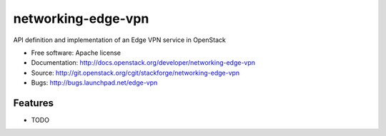 ===============================
networking-edge-vpn
===============================

API definition and implementation of an Edge VPN service in OpenStack

* Free software: Apache license
* Documentation: http://docs.openstack.org/developer/networking-edge-vpn
* Source: http://git.openstack.org/cgit/stackforge/networking-edge-vpn
* Bugs: http://bugs.launchpad.net/edge-vpn

Features
--------

* TODO
